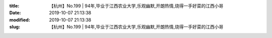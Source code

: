 
:title: 【杭州】No.199 | 94年,毕业于江西农业大学,乐观幽默,开朗热情,烧得一手好菜的江西小哥
:date: 2019-10-07 21:13:38
:modified: 2019-10-07 21:13:38
:slug: 【杭州】No.199 | 94年,毕业于江西农业大学,乐观幽默,开朗热情,烧得一手好菜的江西小哥


.. raw:: html
    :file: html/【杭州】No.199 | 94年,毕业于江西农业大学,乐观幽默,开朗热情,烧得一手好菜的江西小哥.html
